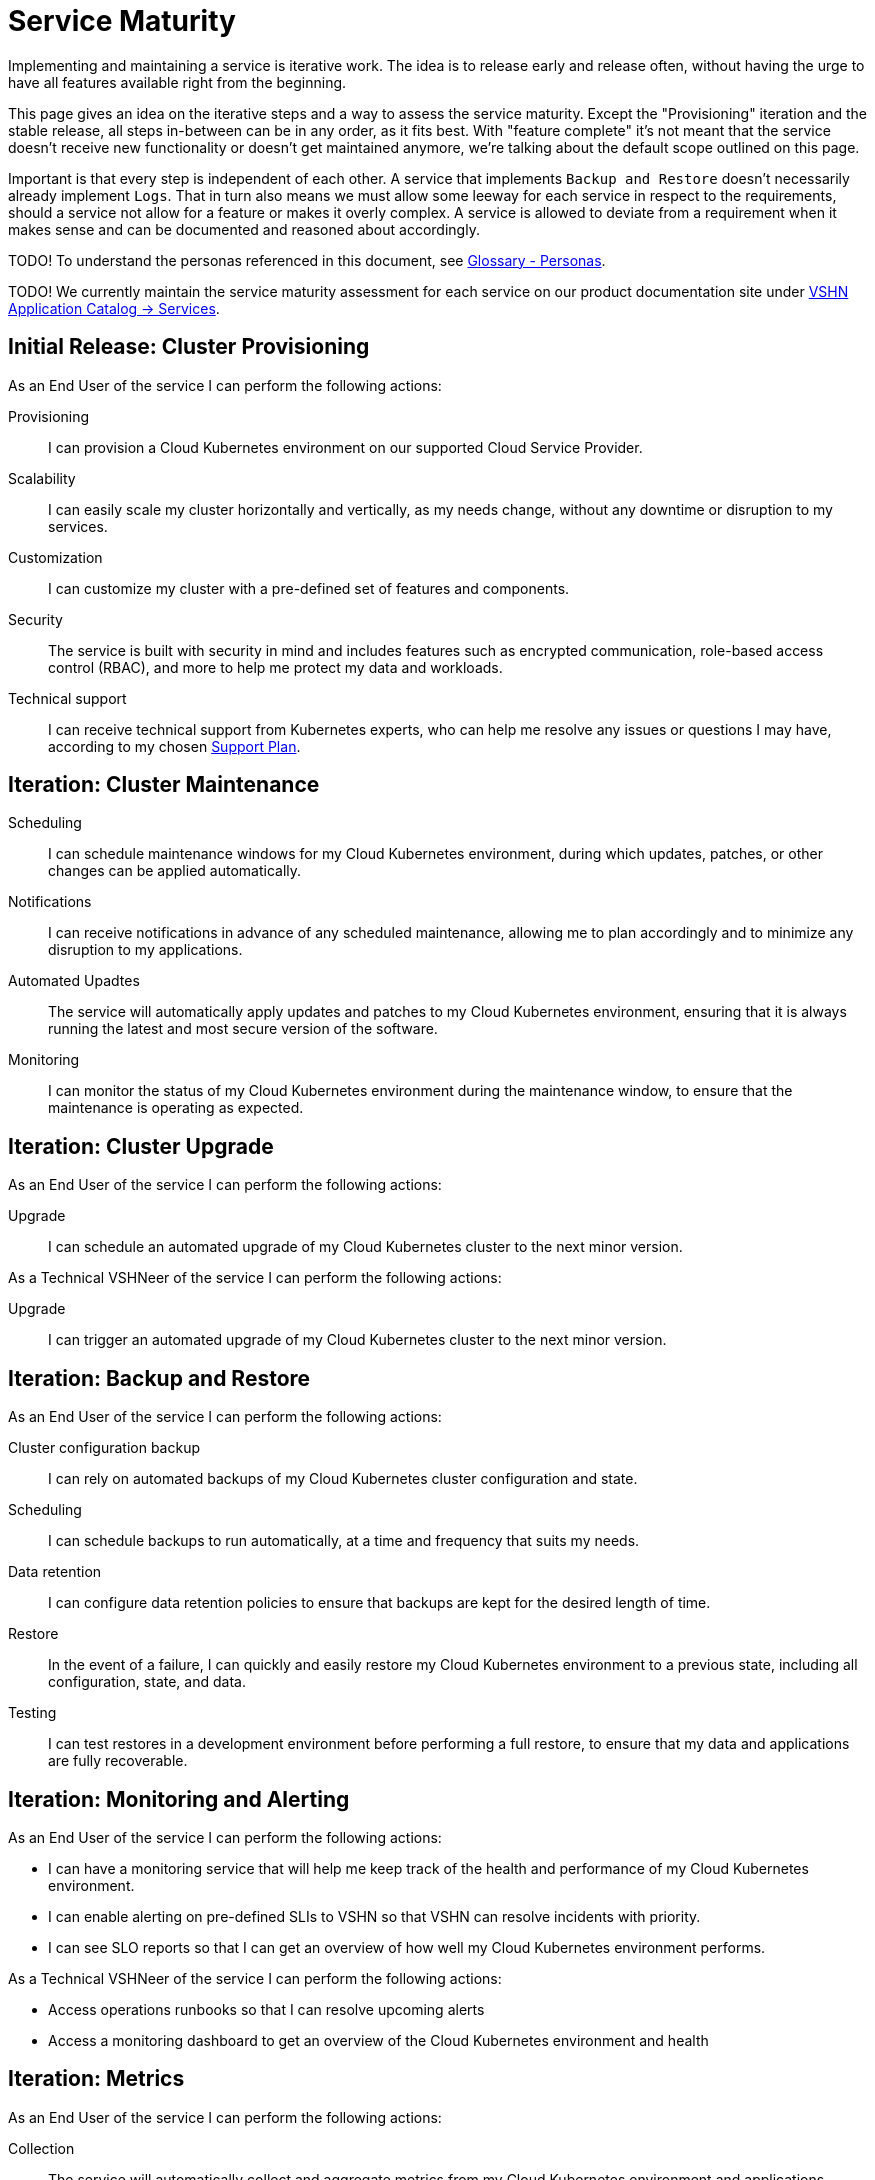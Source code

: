 = Service Maturity

Implementing and maintaining a service is iterative work.
The idea is to release early and release often, without having the urge to have all features available right from the beginning.

This page gives an idea on the iterative steps and a way to assess the service maturity.
Except the "Provisioning" iteration and the stable release, all steps in-between can be in any order, as it fits best.
With "feature complete" it's not meant that the service doesn't receive new functionality or doesn't get maintained anymore, we're talking about the default scope outlined on this page.

Important is that every step is independent of each other. A service that implements `Backup and Restore` doesn't necessarily already implement `Logs`.
That in turn also means we must allow some leeway for each service in respect to the requirements, should a service not allow for a feature or makes it overly complex.
A service is allowed to deviate from a requirement when it makes sense and can be documented and reasoned about accordingly.

TODO! To understand the personas referenced in this document, see xref:reference/glossary.adoc#_personas[Glossary - Personas].

TODO! We currently maintain the service maturity assessment for each service on our product documentation site under https://products.docs.vshn.ch/products/appuio/managed/services_index.html[VSHN Application Catalog -> Services^].

== Initial Release: Cluster Provisioning

As an End User of the service I can perform the following actions:

Provisioning::
I can provision a Cloud Kubernetes environment on our supported Cloud Service Provider.
Scalability::
I can easily scale my cluster horizontally and vertically, as my needs change, without any downtime or disruption to my services.

Customization::
I can customize my cluster with a pre-defined set of features and components.

Security::
The service is built with security in mind and includes features such as encrypted communication, role-based access control (RBAC), and more to help me protect my data and workloads.

Technical support::
I can receive technical support from Kubernetes experts, who can help me resolve any issues or questions I may have, according to my chosen xref:https://products.docs.vshn.ch/products/support_plans.html[Support Plan].

== Iteration: Cluster Maintenance
Scheduling::
I can schedule maintenance windows for my Cloud Kubernetes environment, during which updates, patches, or other changes can be applied automatically.

Notifications::
I can receive notifications in advance of any scheduled maintenance, allowing me to plan accordingly and to minimize any disruption to my applications.

Automated Upadtes::
The service will automatically apply updates and patches to my Cloud Kubernetes environment, ensuring that it is always running the latest and most secure version of the software.

Monitoring::
I can monitor the status of my Cloud Kubernetes environment during the maintenance window, to ensure that the maintenance is operating as expected.


== Iteration: Cluster Upgrade

As an End User of the service I can perform the following actions:

Upgrade::
I can schedule an automated upgrade of my Cloud Kubernetes cluster to the next minor version.

As a Technical VSHNeer of the service I can perform the following actions:

Upgrade::
I can trigger an automated upgrade of my Cloud Kubernetes cluster to the next minor version.


== Iteration: Backup and Restore


As an End User of the service I can perform the following actions:

Cluster configuration backup::
I can rely on automated backups of my Cloud Kubernetes cluster configuration and state.

Scheduling::
I can schedule backups to run automatically, at a time and frequency that suits my needs.

Data retention::
I can configure data retention policies to ensure that backups are kept for the desired length of time.

Restore::
In the event of a failure, I can quickly and easily restore my Cloud Kubernetes environment to a previous state, including all configuration, state, and data.

Testing::
I can test restores in a development environment before performing a full restore, to ensure that my data and applications are fully recoverable.


== Iteration: Monitoring and Alerting

As an End User of the service I can perform the following actions:

* I can have a monitoring service that will help me keep track of the health and performance of my Cloud Kubernetes environment.
* I can enable alerting on pre-defined SLIs to VSHN so that VSHN can resolve incidents with priority.
* I can see SLO reports so that I can get an overview of how well my Cloud Kubernetes environment performs.

As a Technical VSHNeer of the service I can perform the following actions:

* Access operations runbooks so that I can resolve upcoming alerts
* Access a monitoring dashboard to get an overview of the Cloud Kubernetes environment and health

== Iteration: Metrics

As an End User of the service I can perform the following actions:

Collection::
The service will automatically collect and aggregate metrics from my Cloud Kubernetes environment and applications, providing a unified view of all metrics.

Visualization::
Metrics can be visualized in real-time, with interactive charts and graphs, providing insights into the behavior and performance of my Cloud Kubernetes environment and the applications.

Alarming::
I can set up alarms to alert me when specific conditions are met, such as when an application experiences an error.

Custom dashboards::
I can create custom dashboards to view metrics that are most important to me, and to quickly identify areas of concern.


== Iteration: Billing / Service

As an End User of the service I can perform the following actions:

SLA::
I can request a change for the SLA of my Cloud Kubernetes environment

Costs::
I can view and access my running costs of the Cloud Kubernetes environment

As a Technical VSHNeer of the service I can perform the following actions:

SLA::
When a request for changing the SLA of a Kubernetes environment is approved, I can change the SLA.

SLA::
I can view the SLA of a Kubernetes environment per customer and per cluster

Automated Billing::
The service instances are automatically billed according to the defined price model.

== Iteration: Logs

As an End User of the service I can perform the following actions:

Cluster Logs::
I can rely that logs from my cluster are available and i can change the log retention to my preferred choice

As a Technical VSHNeer I can perform the following actions:

Cluster Logs::
I can access the logs of the Kubernetes control plane via a user-friendly interface


== Iteration: Service Exposure

As an End User of the service I can perform the following actions:

Ingress Controller::
I have a modern Ingress controller available to expose my applications using the `Ingress` object.

Load balancing::
I can expose my Kubernetes Services, using the type `LoadBalancer` in order to access it from outside the Cluster.

Monitoring and logging::
I can monitor and log incoming traffic through the Ingress Controller, helping me to track traffic patterns and identify issues.

Monitoring::
I can monitor the expiration of my certificates

As a Technical VSHNeer of the service I can perform the following actions:

Monitoring and logging::
I can monitor and log incoming traffic through the Ingress Controller, helping me to track potential problems of the Ingress Controller

Custom configuration::
I can customize the behavior of the Ingress Controller by providing custom configuration files, such as global defaults for certain timeouts


== Iteration: Automated Certificate Handling

As an End User of the service I can perform the following actions:

I can consume certificates which are renewed automatically.

As a Technical VSHNeer of the service I can perform the following actions:

Integration with Ingress Controller::
I can ensure that the SSL/TLS certificates are automatically updated and applied as needed
I can integrate cert-manager with the Ingress Controller to ensure that the SSL/TLS certificates are automatically updated and applied as needed.

Monitoring::
I can monitor the health of the Cert-Manager and check for potential issues that might occur during issuing new or renewing certificates


== Iteration: Persistent Storage

As an End User of the service I can perform the following actions:

Storage::
I can request RWX (Read-Write-Many) or RWO (Read-Write-Once) storage from the storage classes which are pre-configured on the cluster

As a Technical VSHNeer of the service I can perform the following actions:

Storage class::
I can create and customize the storage classes which are pre-configured on the cluster


== Iteration: Login (Authentication)

As an End User of the service I can perform the following actions:

Cluster login::
I can log in to my cluster through a user-friendly interface 

As a Technical VSHNeer of the service I can perform the following actions:

Cluster login::
I can log in to my cluster through a user-friendly interface 



== Iteration: Container Network Interface (CNI)

As a Technical VSHNeer of the service I can perform the following actions:

Network plugin selection::
I can choose from a pre-defined list of VSHN supported CNI plugins

Network customization::
I can customize the network configuration to meet the specific needs of the user's workloads and applications, such as specifying network segmentation, IP address ranges, and other network-level attributes.

Network security::
I can use CNI plugins to enforce network security policies, such as firewalls, network segmentation, and network access controls, helping me to ensure the security of the user's applications and data.

Network performance::
I can use CNI plugins to optimize network performance for the user's workloads and applications


== Iteration: LoadBalancer

As a Technical VSHNeer of the service I can perform the following actions:

Load balancing setup::
I can set up load balancing for the applications and services, using the Ingress-Controller. This allows me to define how incoming traffic to the applications should be routed and balanced, ensuring that the users have a seamless and reliable experience.

Load balancing customization::
I can customize my load balancing configuration to meet the specific needs of the applications and services, such as specifying routing rules, setting up SSL/TLS encryption, and configuring health checks.

Load balancing performance::
I can optimize the performance of my load balancing by using advanced load balancing algorithms and techniques, such as IP Hash, Round Robin, Least Connections, and others.

Load balancing monitoring::
I can monitor the performance of my load balancing using metrics and logs, helping me quickly identify and resolve any issues that may impact the applications performance.
